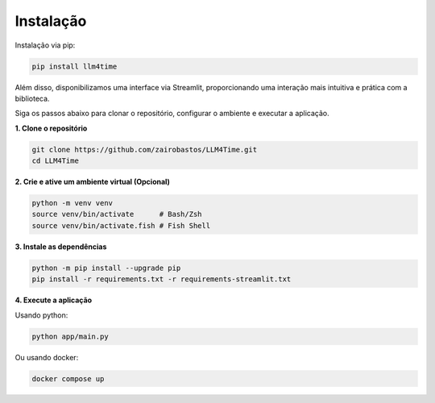 Instalação
==========

Instalação via pip:

.. code-block:: bash

  pip install llm4time

Além disso, disponibilizamos uma interface via Streamlit, proporcionando uma interação mais intuitiva e prática com a biblioteca.

Siga os passos abaixo para clonar o repositório, configurar o ambiente e executar a aplicação.

**1. Clone o repositório**

.. code-block:: bash

  git clone https://github.com/zairobastos/LLM4Time.git
  cd LLM4Time

**2. Crie e ative um ambiente virtual (Opcional)**

.. code-block:: bash

  python -m venv venv
  source venv/bin/activate      # Bash/Zsh
  source venv/bin/activate.fish # Fish Shell

**3. Instale as dependências**

.. code-block:: bash

  python -m pip install --upgrade pip
  pip install -r requirements.txt -r requirements-streamlit.txt

**4. Execute a aplicação**

Usando python:

.. code-block:: bash

  python app/main.py

Ou usando docker:

.. code-block:: bash

  docker compose up
